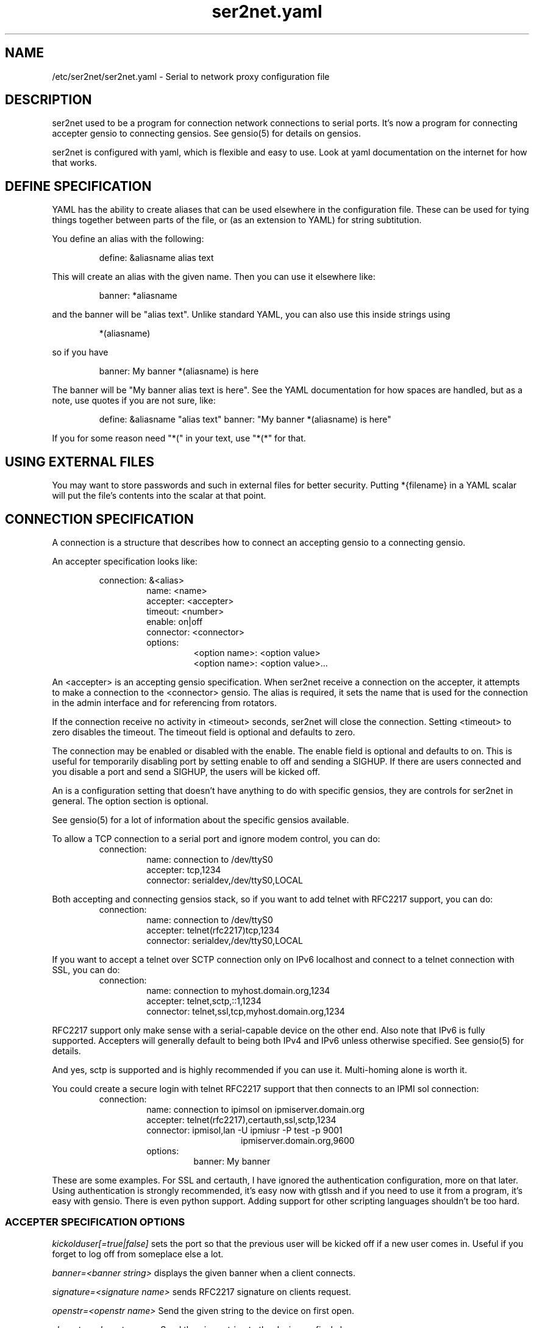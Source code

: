 .TH ser2net.yaml 5 06/02/01  "Serial to network proxy configuration file"

.SH NAME
/etc/ser2net/ser2net.yaml \- Serial to network proxy configuration file

.SH DESCRIPTION
ser2net used to be a program for connection network connections to
serial ports.  It's now a program for connecting accepter gensio to
connecting gensios.  See gensio(5) for details on gensios.

ser2net is configured with yaml, which is flexible and easy to use.
Look at yaml documentation on the internet for how that works.

.SH DEFINE SPECIFICATION
YAML has the ability to create aliases that can be used elsewhere in
the configuration file.  These can be used for tying things together
between parts of the file, or (as an extension to YAML) for string
subtitution.

You define an alias with the following:
.IP
define: &aliasname alias text
.PP
This will create an alias with the given name.  Then you can use it
elsewhere like:
.IP
banner: *aliasname
.PP
and the banner will be "alias text".  Unlike standard YAML, you can
also use this inside strings using
.IP
*(aliasname)
.PP
so if you have
.IP
banner: My banner *(aliasname) is here
.PP
The banner will be "My banner alias text is here".  See the YAML
documentation for how spaces are handled, but as a note, use quotes if
you are not sure, like:
.IP
define: &aliasname "alias text"
banner: "My banner *(aliasname) is here"
.PP

If you for some reason need "*(" in your text, use "*(*" for that.

.SH USING EXTERNAL FILES
You may want to store passwords and such in external files for better
security.  Putting *{filename} in a YAML scalar will put the file's
contents into the scalar at that point.

.SH CONNECTION SPECIFICATION
A connection is a structure that describes how to connect an accepting
gensio to a connecting gensio.

An accepter specification looks like:

.RS
connection: &<alias>
.RS
name: <name>
.br
accepter: <accepter>
.br
timeout: <number>
.br
enable: on|off
.br
connector: <connector>
.br
options:
.RS
<option name>: <option value>
.br
<option name>: <option value>...
.RE
.RE
.RE

An <accepter> is an accepting gensio specification.  When ser2net
receive a connection on the accepter, it attempts to make a connection
to the <connector> gensio.  The alias is required, it sets the name
that is used for the connection in the admin interface and for
referencing from rotators.

If the connection receive no activity in <timeout> seconds, ser2net
will close the connection.  Setting <timeout> to zero disables the
timeout.  The timeout field is optional and defaults to zero.

The connection may be enabled or disabled with the enable.  The enable
field is optional and defaults to on.  This is useful for temporarily
disabling port by setting enable to off and sending a SIGHUP.  If
there are users connected and you disable a port and send a SIGHUP,
the users will be kicked off.

An is a configuration setting that doesn't have anything to do
with specific gensios, they are controls for ser2net in general.
The option section is optional.

See gensio(5) for a lot of information about the specific gensios
available.

To allow a TCP connection to a serial port and ignore modem control,
you can do:
.RS
connection:
.RS
name: connection to /dev/ttyS0
.br
accepter: tcp,1234
.br
connector: serialdev,/dev/ttyS0,LOCAL
.RE
.RE
.PP

Both accepting and connecting gensios stack, so if you want to add
telnet with RFC2217 support, you can do:
.RS
connection:
.RS
name: connection to /dev/ttyS0
.br
accepter: telnet(rfc2217)tcp,1234
.br
connector: serialdev,/dev/ttyS0,LOCAL
.RE
.RE

If you want to accept a telnet over SCTP connection only on IPv6
localhost and connect to a telnet connection with SSL, you can do:
.RS
connection:
.RS
name: connection to myhost.domain.org,1234
.br
accepter: telnet,sctp,::1,1234
.br
connector: telnet,ssl,tcp,myhost.domain.org,1234
.RE
.RE

RFC2217 support only make sense with a serial-capable device on the
other end.  Also note that IPv6 is fully supported.  Accepters will
generally default to being both IPv4 and IPv6 unless otherwise
specified.  See gensio(5) for details.

And yes, sctp is supported and is highly recommended if you can use
it.  Multi-homing alone is worth it.

You could create a secure login with telnet RFC2217 support that then
connects to an IPMI sol connection:
.RS
connection:
.RS
.br
name: connection to ipimsol on ipmiserver.domain.org
.br
accepter: telnet(rfc2217),certauth,ssl,sctp,1234
.br
connector: ipmisol,lan -U ipmiusr -P test -p 9001
.br
.RS
.RS
ipmiserver.domain.org,9600
.RE
.RE
.br
options:
.RS
banner: My banner
.RE
.RE
.RE

These are some examples.  For SSL and certauth, I have ignored the
authentication configuration, more on that later.  Using
authentication is strongly recommended, it's easy now with gtlssh and
if you need to use it from a program, it's easy with gensio.  There is
even python support.  Adding support for other scripting languages
shouldn't be too hard.

.SS "ACCEPTER SPECIFICATION OPTIONS"

.I kickolduser[=true|false]
sets the port so that the previous user will be kicked off if a new user
comes in.  Useful if you forget to log off from someplace else a lot.

.I banner=<banner string>
displays the given banner when a client connects.

.I signature=<signature name>
sends RFC2217 signature on clients request.

.I openstr=<openstr name>
Send the given string to the device on first open.

.I closestr=<closestr name>
Send the given string to the device on final close.

.I tr=<filename>
When the acceptor is opened, open the given tracefile and store all data read
from the physical device (and thus written to the client's TCP port) in
the file.  The actual filename is specified in the TRACEFILE directive.
If the file already exists, it is appended.  The file is closed
when the port is closed.

.I tw=<filename>
Like tr, but traces data written to the connecting gensio.

.I tb=<filename>
trace both read and written data to the same file.  Note that this is
independent of tr and tw, so you may be tracing read, write, and both
to different files.

.I hexdump[=true|false]
turns on/off hexdump output to all trace files.  Each line in the
trace file will be 8 (or less) bytes in canonical hex+ASCII format.  This is
useful for debugging a binary protocol.

.I timestamp[=true|false]
adds/removes a timestamp to all of the trace files. A timestamp
is prepended to each line if hexdump is active for the trace file.  A
timestamped line is also recorded in the trace file when a remote client
connects or disconnects from the port.

.I [tr-|tw-|tb-]hexdump[=true|false]
turns on/off hexdump output for only one trace file.
May be combined with hexdump.  Order is important.

.I [tr-|tw-|tb-]timestamp[=true|false]
adds/removes a timestamp to only one the trace files
May be combined with [-]timestamp.  Order is important.

.I telnet-brk-on-sync
causes a telnet sync operation to send a break.  By default data is
flushed until the data mark, but no break is sent.

.I chardelay[=true|false]
enables the small wait after each character received on the
connecting gensio before sending data on the accepted gensio.
Normally ser2net will wait the time it takes to receive 2 serial port
characters, or at least 1000us, before sending.  This allows more
efficient use of network resources when receiving large amounts of
data, but gives reasonable interactivity.  Default is true.

.I chardelay-scale=<number>
sets the number of serial port characters, in tenths of a character,
to wait after receiving from the connection gensio and sending to the
accepted gensio.  So setting this to 25 will cause ser2net to wait the
amount of time it takes to recieve 2.5 serial port characters before
sending the data on to the TCP port.  The default value is 20.

.I chardelay-min=<number>
sets the minimum delay that ser2net will wait, in microseconds.  If
the calculation for chardelay-scale results in a value smaller than
this number, this number will be used instead.  The default value
is 1000.

.I chardelay-max=<number>
sets the maximum delay that ser2net will wait, in microseconds, before
sending the data.  The default value is 20000.  This keeps the connection
working smoothly at slow speeds.

.I dev-to-net-bufsize=<number>
sets the size of the buffer reading from the connecting gensio and writing
to the accepted gensio.

.I net-to-dev-bufsize=<number>
sets the size of the buffer reading from the accepted gensio and
writing to the connecting gensio.

.I led-tx=<led-alias>
use the previously defined led to indicate serial tx traffic on this port.
This should be a YAML alias, like *led2.

.I led-rx=<led-alias>
use the previously defined led to indicate serial rx traffic on this port.
This should be a YAML alias, like *led2.

.I max-connections=<number>
set the maximum number of connections that can be made on this particular
TCP port.  If you make more than one connection to the same port, each
ports output goes to the device, and the device output goes to all ports
simultaneously.  See "MULTIPLE CONNECTIONS" below for details.  The default
is 1.

.I remaddr=[!]<addr>[;[!]<addr>[;...]]
specifies the allowed remote connections, where the addr is a standard
address, generally in the form <ip address>,<port>.  Multiple
addresses can be separated by semicolons, and you can specify remaddr
more than once.  If you set the port for an address to zero, ser2net
will accept a connection from any port from the given network host.
If a "!" is given at the beginning of the address, the address is a
"connect back" address.  If a connect back address is specified, one
of the network connections (see max-connections) is reserved for that
address.  If data comes in on the device, ser2net will attempt to
connect to the address.  This does not work on all accepting gensios.

.I authdir
specified the authentication directory to use for this connection.

.SH "ROTATOR"
A rotator allows a single network connection to connect to one of a
number of connections.

A rotator specification looks like:
.RS
connection: [&<alias>]
.RS
accepter: <accepter>
.br
connections: [
.RS
<connection alias>,
.br
<connection alias>....
.RE
]
.br
options:
.RS
<option name>: <option val>
.br
<option name>: <option val>...
.RE
.RE
.RE

A rotator only has one option, "authdir", same as connections.

You should use YAML aliases for the connections.

Connections to the accepter will go through the set of connections and
find the first unused one and use that.  The next connection will
start after the last connection used.  Note that disabled connections
are still accessible through rotators.

Note that the security of the connection is
.B NOT
used, only the security of the rotator.

.SH "SER2NET DEFAULTS"
To set a default, do:
.RS
default:
.RS
.br
name: <default name>
.br
value: <default value>
.br
class: <default class>
.RE
.RE

The class is optional, if it is not there it sets the base default for
all classes that is used unelss overridden for a specific class.  If
the class is there, it sets the default for a specific gensio class.
There is also a ser2net class that is for ser2net specific options.

The class is useful if you want different values for different gensio
types.  For instance, if you wanted all serial ports to run at 9600
baud and all IPMI SOL connections to run at 115200 baud, you could do:
.RS
default:
.RS
name: speed
.br
value: 9600
.br
class: serialdev
.RE
default:
.RS
name: speed
.br
value: 115200
.br
class: ipmisol
.RE
.RE

The value is also optional, if it is not present a string value is set
to NULL and an integer value is set to 0.

The order in the file is important, you must set a default before it
is used, and you can change the value of the default.  It will affect
all uses following the setting.

To delete a default value for class (so it will use the base default), do:
.RS
delete_default:
.RS
name: <default name>,
.br
class: <default class>
.RE
.RE

You must supply the class, you cannot delete base defaults.

The following default values are specific to ser2net, given with their
default values:

.TP
.B telnet_brk_on_sync: false
If a telnet is received, send a break on the connected gensio (if
applicable).  By default data is flushed until the data mark, but no
break is sent.

.TP
.B kickolduser: false
If a new user comes in on a connection that already has a user, kick
off the previous user.

.TP
.B chardelay: true
Enable asmall wait after each character received on the serial
port before sending data on the TCP port.  Normally ser2net will wait
the time it takes to receive 2 serial port characters, or at least
1000us, before sending on the TCP port.  This allows more efficient
use of network resources when receiving large amounts of data, but
gives reasonable interactivity.

.TP
.B chardelay-scale: 20
sets the number of serial port characters, in tenths of a character,
to wait after receiving from the serial port and sending to the TCP
port.  So setting this to 25 will cause ser2net to wait the amount
of time it takes to recieve 2.5 serial port characters before sending
the data on to the TCP port.  This can range from 1-1000.
.TP
.B chardelay-min: 1000
sets the minimum delay that ser2net will wait, in microseconds.  If
the calculation for chardelay-scale results in a value smaller than
this number, this number will be used instead.  The default value
is 1000.  This can range from 1-100000.

.TP
.B net-to-dev-bufsize: 64
sets the size of the buffer reading from the network port and writing to the
serial device.

.TP
.B dev-to-net-bufsize: 64
sets the size of the buffer reading from the serial device and writing
to the network port.

.TP
.B max-connections: 1
set the maximum number of connections that can be made on this
particular TCP port.  If you make more than one connection to the same
port, each ports output goes to the device, and the device output goes
to all ports simultaneously.  See "MULTIPLE CONNECTIONS" below.
for details.

.TP
.B remaddr: [!]<addr>[;[!]<addr>[;...]]
specifies the allowed remote connections, where the addr is a standard
address in the form (see "network port" above).  Multiple addresses
can be separated by semicolons, and you can specify remaddr more than
once.  If you set the port for an address to zero, ser2net will accept
a connection from any port from the given network host.  If a "!" is
given at the beginning of the address, the address is a "connect back"
address.  If a connect back address is specified, one of the network
connections (see max-connections) is reserved for that address.  If
data comes in on the device, ser2net will attempt to connect to the
address.  This works on TCP and UDP.

.TP
.B authdir: /usr/share/ser2net/auth
The authentication directory for ser2net.  The AUTHENTICATION for more
details.

.TP
.B authdir-admin: /etc/ser2net/auth
The authentication directory for ser2net for admin connections.  The
"ADMIN_CONNECTIONS" for more details.

.SH ADMIN CONNECTIONS
There is an admin accepter that you can define for ser2net, it lets you
log in, look at status, and change some things.  See "ADMIN INTERFACE"
in ser2net(8) for detail on how to use it.  The format is:
.RS
admin:
.RS
accepter: <accepter>
.br
options:
.RS
<option name>: <option value>
.br
<option name>: <option value>...
.RE
.RE
.RE

The only option available is "authdir-admin", which sets the
authentication directory for the admin port.  This is different than
the authdir for connections and rotators, though you can set it to the
same value.

.SH LEDS
.B ser2net
can flash LEDs during serial activity.  To create an LED, do:
.RS
led: &<alias>
.RS
driver: sysfs
.br
options:
.RS
<option name>: <option value>
.br
<option name>: <option value>
.RE
.RE
.RE

The only supported driver is sysfs.  Supported options are:

.I device=<sysfs device name>
gives the name of the LED in /sys/class/led.  These generally have ":"
in them, so you will need to put the name in quotes.  This is required.

.I duration
The time in milliseconds to flash the LED.  Defaults to 10.

.I state
The value to set the LED to to enable it.  Defaults to 1, but may need
to be a different value.

You reference the LED by alias in the connection options section, see
that for details.  Make sure you have "modprobe ledtrig-transient"
done or the triggers will not work, they require the transient trigger.

You also probably need root access to access LED settings.

.SH FILENAME, BANNER, AND STRING FORMATTING
Filenames, banners, and open/close string may contain normal "C"
escape sequences and a large number of other escape sequences, too:

.RS 2
\ea - bell
.br
\eb - backspace
.br
\ef - form feed
.br
\en - newline
.br
\er - carriage return
.br
\et - tab
.br
\ev - vertical tab
.br
\e\e - \e
.br
\e? - ?
.br
\e' - '
.br
\e" - "
.br
\ennn - octal value for nnn
.br
\exXX - hex value for XX
.br
\ed - The connecting gensio string (serialdev,/dev/ttyS0, etc.)
.br
\eo - The device as specified on the config line (before DEVICE substitution)
.br
\eN - The port name
.br
\ep - The accepter string
.br
\eB - The serial port parameters (eg 9600N81)
.br
\eY -> year
.br
\ey -> day of the year (days since Jan 1)
.br
\eM -> month (Jan, Feb, Mar, etc.)
.br
\em -> month (as a number)
.br
\eA -> day of the week (Mon, Tue, etc.)
.br
\eD -> day of the month
.br
\ee -> epoc (seconds since Jan 1, 1970)
.br
\eU -> microseconds in the current second
.br
\ep -> local port number
.br
\eI -> remote address of the accepter gensio
.br
\eH -> hour (24-hour time)
.br
\eh -> hour (12-hour time)
.br
\ei -> minute
.br
\eS -> second
.br
\eq -> am/pm
.br
\eP -> AM/PM
.RE

In addition, for backwards compatibility because filenames and banners
used to have different formatting, \es is the serial port parameters
if in a banner and seconds if in a filename.  Use of this is
discouraged as it may change in the future.

These sequences may be used to make the filename unique per open and
identify which port/device the filename was for.  Note that in
filenames when using \ed or \eo, everything up to and including last /
in the device name is removed, because you can't have a / in a
filename.  So in a filename /dev/ttyS0 would become just ttyS0.

.SH SPACES, QUOTING AND PUTTING SPACES IN STRINGS
YAML and the accepter/connector processing interact when dealing with
quoting.  By default, YAML ignores the number of spaces between
elements separated by spaces.  Lines that are indented after an
element are considered a continuation of the element, so something like:
.RS
connector: serialdev,/dev/ttyUSB0,
.RS
9600n81
.br
local nobreak
.br
rtscts
.RE
.RE
is the same as
.IP
connector: serialdev,/dev/ttyUSB0, 9600n81 local nobreak rtscts
.PP

YAML has it's own standard quoting mechanisms, so if you do:
.IP
connector: "serialdev,/dev/ttyUSB0,9600n81  local"
.PP
the two spaces before "local" will be preserved when passed to the
connector processing (though in this case it won't matter because the
connector processing will ignore the extra spaces).

If you need a significant space, say in a filename passed to a key,
You cannot do:
.IP
accepter: ssl(CA=/etc/ser2net/my CA/),tcp,3000
.PP
because the accepter processing will split the arguments at the space
and won't recognize what "CA/" is.  You also cannot do:
.IP
accepter: ssl(CA="/etc/ser2net/my CA/"),tcp,3000
.PP
because YAML will remove the quotes, this is functionally equivalent to
the previous example. And
.IP
accepter: ssl(CA="/etc/ser2net/my\\ CA/"),tcp,3000
.PP
also will not work, inside of quotes YAML will convert the "\\ " to a
space.  You have a couple of options.  You can do:
.IP
accepter: ssl(CA=/etc/ser2net/my\\ CA/),tcp,3000
.PP
because outside of quotes YAML will not process the "\\ ".  Or if you
have a lot of spaces or colons, too, you can do:
.IP
accepter: ssl(CA="\\"/etc/ser2net/my CA/\\""),tcp,3000
.PP
because inside the outside quotes YAML will convert the '\\"' into a '"'
and pass it on to the accepter processing which will interpret
the quotes as you would expect.

.SH UDP
UDP handling is a bit different than you might imagine, because it's
hard for ser2net to know where to send the data to.  To handle this,
UDP ports still have the concept of a "connection".  If a UDP port is
not connected, then if it receives a packet the remote address for
that packet is set to the remote end of the "connection".  It will do
all the normal new connection operations.  ser2net will accept new
connections up to "max-connections" then ignore packets from other
addresses until a disconnect occurs.

Unfortunately, there is no easy way to know when to disconnect.  You
have two basic options:
.IP \(bu
Set a timeout, if the remote end isn't heard from before the
timeout, then the port is disconnected and something else can
connect.  This means anything that is using the port must
periodically send a packet (empty is fine) to ser2net to
keep the connection alive.
.IP \(bu
Use the kickolduser option on the port, any new connection that
comes in will replace the previous connection.
.PP
Note that UDP ports handle multiple connections just like TCP ports,
so you can have multiple UDP listeners.

You also have a third option.  If you set a remote address (remaddr)
with a non-zero port and a connect back port (see discussion on remote
addresses above), ser2net will take one of the connections and assign
it to that port permanently.  This is called a fixed remote address.
All the traffic from the device will go to that port.  Every fixed
remote address on a UDP port has to have a corresponding connection,
so if you have 3 fixed remote addresses, you must have at least 3
connections.

.SH MULTIPLE CONNECTIONS
As mentioned earlier, you can set
.I max-connections=<n>
on a port to allow more than one connection at a time to the same serial
port.  These connections will share all the settings.  You cannot have
two separate TCP ports connect to the same port at the same time.

This has some significant interactions with other features:

.I flow control
is not exactly a feature, but more an interaction between the different
connections.  If a TCP port stops receiving data from ser2net, all TCP
ports connected will be flow-controlled.  This means a single TCP
connection can stop all the others.

.I closeon
will close all connections when the closeon sequence is seen.

.I openstr
is only sent when the port is unconnected and the first connections is
made.

.I closestr
is only sent when the last port disconnects and there are no more connections
to the port.

Any monitor ("monitor start" from a control connections) will catch
input from all network connections.

.I kickolduser
will kick off all connections if a connection comes in on a port that already
has a maximum number of connections.

.I tracing
will trace data from all network connections.

.I rfc2217
(remote telnet serial control) will change the connection settings on the
device and will be accepted from any network connection.

.I reconfig on SIGHUP
See ser2net(8) "SIGHUP" section for details.

.I ROTATOR
will only choose a port if there are no connections at all on the
port.  Note that the use of a rotator with a port with max-connections
> 1 will result in undefined behavior.

.I timeout
will be per TCP port and will only disconnect that TCP port on a timeout.

.I telnet_brk_on_sync
will send a break for any TCP port that does a sync.

.I showport
in the admin interface will show all possible connections, so if you say
.I max-connections=3
you will get three entries.

.I showshortport
in the admin interface will only show the first live connection, or if
no connection is present it will show whatever the first one was the
last time a connection was present.

.SH "AUTHENTICATION AND ENCRYPTION"

.SS "TCP WRAPPERS"
ser2net uses the tcp wrappers interface to implement host-based security.
See hosts_access(5) for a description of the file setup.  Two daemons are
used by ser2net, "ser2net" is for the data ports and "ser2net-control"
is for the control ports.
.SS "ENCRYPTION"
ser2net supports SSL encryption using the ssl gensio.  To enable
encryption, use an accepter like:
.IP
telnet,ssl,tcp,1234
.PP
Then you can use gensiot to connect:
.IP
gensiot telnet,ssl,<server>,1234
.PP
or you can install telnet-ssl and do
.IP
telnet -z ssl,secure <server> 1234
.PP
The SSL connection is made using the provided keys.  In this example
ser2net uses the default keys (as set in the default, see those
below).  You can also set them using (key=<keyfile>,cert=<certfile>)
after ssl above, or modify the defaults.

If you do not have genuine certificates from a certificate authority,
the connection will fail due to certificate failure.  Getting
certificates this way is very inconvenient, so there is another way.
You can do:
.IP
gtlssh-keygen --keydir /etc/ser2net keygen ser2net
.PP
to generate the default keys in /etc/ser2net (or wherever) and
then provide /etc/ser2net/ser2net.crt to connection commands, like:
.IP
gensiot telnet,ssl(CA=ser2net.crt),<server>,1234
telnet -z ssl,secure,cacert=ser2net.crt 1234
.PP
Then you will have an encrypted connection.  Just make sure your
certificates are valid.

.SS "AUTHENTICATION WITH SSL"
ser2net provides a way to authenticate with SSL.  It's not the
greatest, but it does work.  You must enable clientauth on ssl:
.IP
telnet,ssl(clientauth),tcp,1234
.PP
or set it in the default.  Then you must create a certificate
with the username as the common name.  You can do this with:
.IP
gtlssh-keygen --keydir outdir --commonname username keygen keyname
.PP
which will generate keyname.crt and keyname.key in outdir.  Then
put keyname.crt in ser2net's <authdir>/username/allowed_certs.  By
default <authdir> is /usr/share/ser2net/auth, but you can change
that with the authdir default in the ser2net config file or by
setting authdir on individual connections (in case you want differet
ones for different ports).  You then much rehash the allowed_certs
directory:
.IP
gtlssh-keygen rehash <authdir>/username/allowed_certs
.PP
Then restart/reload ser2net and use one of these very long lines to telnet
into it:
.IP
gensiot telnet,ssl(CA=ser2net.crt,cert=username.crt,key=username.key),<server>,1234

telnet -z ssl,secure,cacert=ser2net.crt,cert=username.crt,key=username.key server 1234
.PP
.SS "AUTHENTICATION WITH CERTAUTH (GTLSSH)"
All of the above is a big pain.  Fortunately there is an easier
way.  gtlssh is a ssh-like program, but runs over TLS and it
implements a custom ssh-like authentication protocol.

ser2net supports this authentication system running on top of the
ssl and certauth gensios.  Those gensios provide the framework
for handling authentication, ser2net itself controls it.

This uses the same authdir and allowed keys directory as before,
and still requires a server certificate, but the self-signed one
generated with gtlssh-keygen works fine without doing anything
special.  Add certauth to the port line:
.IP
telnet,certauth,ssl,tcp,1234
.PP
and *make sure* clientauth is disabled (or ssl will still attempt
to authenticate the client).

The gtlssh program does its own certificate handling.  Look at
the gtlssh man page for detail on that.  Take the certificate
for gtlssh and put it in the authdir/username/allowed_certs directory
and reshash it as before.  gtlssh will *not* use the common name
provided in the certificate, instead it users a username the same
as ssh.  Then connect with gtlssh:
.IP
gtlssh --nosctp --telnet username@server 1234
.PP
The --nosctp thing keep gtlssh from trying sctp, which will fail
because we put tcp in the port line.  You could use sctp there and
get all it's advantages for free!  Then --nosctp would no longer
be required to avoid the nagging.

The username is optional if it's the same as your current user.
If you have not connected to that server/port before, gtlssh will
ask you to verify it, much like ssh does.  If certificates, IP
address, etc. change, gtlssh will tell you about it.

If you do not want to use a certificate (certificates are certainly
preferred, but may not alway be workable) you can use a password
login, too.  Put a password in authdir/username/password.  When
you connect with gtlssh, if certificate validate fails, you will
be prompted for the password.  If it matches the first line in the
password file, then authentication will succeed.
.SS "AUTHENTICATION AND ROTATORS"
Rotators are a special case.  BE CAREFUL.  A rotator has its own
authentication.  If you set up authentication on a port that is
part of a rotator, that port's authentication is not used.  Only
the rotator's authentication is used.

.SH "SIGNALS"
.TP 0.5i
.B SIGHUP
If ser2net receives a SIGHUP, it will reread it configuration file
and make the appropriate changes.  If an inuse port is changed or deleted,
the actual change will not occur until the port is disconnected.

.SH "Error"
Almost all error output goes to syslog, not standard output.

.SH "FILES"
/etc/ser2net/ser2net.yaml, /etc/ser2net/ser2net.key,
/etc/ser2net/ser2net.crt, /usr/share/ser2net

.SH "SEE ALSO"
ser2net(8) telnet(1), hosts_access(5), gensio(5), gtlssh(1), gtlssh-keygen(1)

.SH "KNOWN PROBLEMS"
Using serial ports with fork() and UUCP locking can result in wrong
behavior.  See the serialdev section for details.

.SH AUTHOR
.PP
Corey Minyard <minyard@acm.org>
